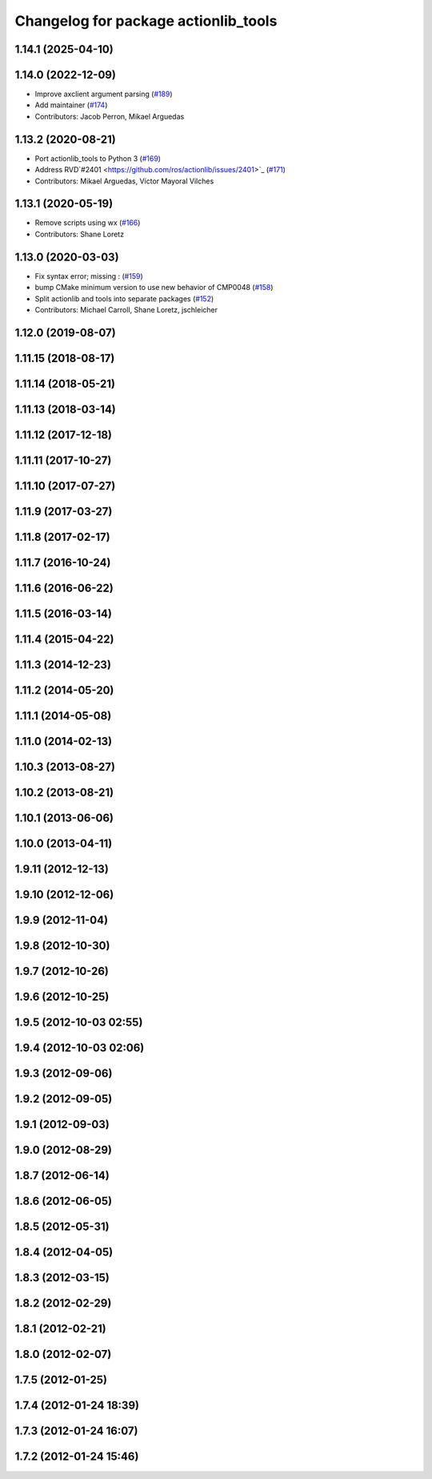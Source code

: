 ^^^^^^^^^^^^^^^^^^^^^^^^^^^^^^^^^^^^^
Changelog for package actionlib_tools
^^^^^^^^^^^^^^^^^^^^^^^^^^^^^^^^^^^^^

1.14.1 (2025-04-10)
-------------------

1.14.0 (2022-12-09)
-------------------
* Improve axclient argument parsing (`#189 <https://github.com/ros/actionlib/issues/189>`_)
* Add maintainer (`#174 <https://github.com/ros/actionlib/issues/174>`_)
* Contributors: Jacob Perron, Mikael Arguedas

1.13.2 (2020-08-21)
-------------------
* Port actionlib_tools to Python 3 (`#169 <https://github.com/ros/actionlib/issues/169>`_)
* Address RVD`#2401 <https://github.com/ros/actionlib/issues/2401>`_ (`#171 <https://github.com/ros/actionlib/issues/171>`_)
* Contributors: Mikael Arguedas, Víctor Mayoral Vilches


1.13.1 (2020-05-19)
-------------------
* Remove scripts using wx (`#166 <https://github.com/ros/actionlib/issues/166>`_)
* Contributors: Shane Loretz

1.13.0 (2020-03-03)
-------------------
* Fix syntax error; missing : (`#159 <https://github.com/ros/actionlib/issues/159>`_)
* bump CMake minimum version to use new behavior of CMP0048 (`#158 <https://github.com/ros/actionlib/issues/158>`_)
* Split actionlib and tools into separate packages (`#152 <https://github.com/ros/actionlib/issues/152>`_)
* Contributors: Michael Carroll, Shane Loretz, jschleicher

1.12.0 (2019-08-07)
-------------------

1.11.15 (2018-08-17)
--------------------

1.11.14 (2018-05-21)
--------------------

1.11.13 (2018-03-14)
--------------------

1.11.12 (2017-12-18)
--------------------

1.11.11 (2017-10-27)
--------------------

1.11.10 (2017-07-27)
--------------------

1.11.9 (2017-03-27)
-------------------

1.11.8 (2017-02-17)
-------------------

1.11.7 (2016-10-24)
-------------------

1.11.6 (2016-06-22)
-------------------

1.11.5 (2016-03-14)
-------------------

1.11.4 (2015-04-22)
-------------------

1.11.3 (2014-12-23)
-------------------

1.11.2 (2014-05-20)
-------------------

1.11.1 (2014-05-08)
-------------------

1.11.0 (2014-02-13)
-------------------

1.10.3 (2013-08-27)
-------------------

1.10.2 (2013-08-21)
-------------------

1.10.1 (2013-06-06)
-------------------

1.10.0 (2013-04-11)
-------------------

1.9.11 (2012-12-13)
-------------------

1.9.10 (2012-12-06)
-------------------

1.9.9 (2012-11-04)
------------------

1.9.8 (2012-10-30)
------------------

1.9.7 (2012-10-26)
------------------

1.9.6 (2012-10-25)
------------------

1.9.5 (2012-10-03 02:55)
------------------------

1.9.4 (2012-10-03 02:06)
------------------------

1.9.3 (2012-09-06)
------------------

1.9.2 (2012-09-05)
------------------

1.9.1 (2012-09-03)
------------------

1.9.0 (2012-08-29)
------------------

1.8.7 (2012-06-14)
------------------

1.8.6 (2012-06-05)
------------------

1.8.5 (2012-05-31)
------------------

1.8.4 (2012-04-05)
------------------

1.8.3 (2012-03-15)
------------------

1.8.2 (2012-02-29)
------------------

1.8.1 (2012-02-21)
------------------

1.8.0 (2012-02-07)
------------------

1.7.5 (2012-01-25)
------------------

1.7.4 (2012-01-24 18:39)
------------------------

1.7.3 (2012-01-24 16:07)
------------------------

1.7.2 (2012-01-24 15:46)
------------------------
